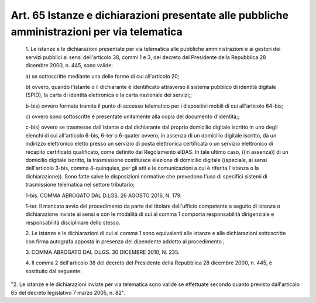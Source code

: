 Art. 65  Istanze e dichiarazioni presentate alle pubbliche amministrazioni per via telematica 
^^^^^^^^^^^^^^^^^^^^^^^^^^^^^^^^^^^^^^^^^^^^^^^^^^^^^^^^^^^^^^^^^^^^^^^^^^^^^^^^^^^^^^^^^^^^^^


  1\. Le istanze e le dichiarazioni presentate per via telematica alle pubbliche amministrazioni e ai gestori dei servizi pubblici ai  sensi dell'articolo 38, commi 1 e  3,  del  decreto  del  Presidente  della Repubblica 28 dicembre 2000, n. 445, sono valide: 

  a\) se sottoscritte mediante una delle forme di  cui  all'articolo 20; 

  b\) ovvero, quando l'istante  o  il  dichiarante  è  identificato attraverso il sistema pubblico di identità digitale (SPID), la carta di identità elettronica o la carta nazionale dei servizi;; 

  b-bis\) ovvero formate tramite il punto di accesso telematico  per i dispositivi mobili di cui all'articolo 64-bis; 

  c\) ovvero sono sottoscritte e presentate  unitamente  alla  copia del documento d'identità;; 

  c-bis\) ovvero se trasmesse dall'istante  o  dal  dichiarante  dal proprio domicilio digitale iscritto  in  uno  degli  elenchi  di  cui all'articolo 6-bis,  6-ter  o  6-quater  ovvero,  in  assenza  di  un domicilio digitale  iscritto,  da  un  indirizzo  elettronico  eletto presso un servizio di posta elettronica  certificata  o  un  servizio elettronico di recapito certificato qualificato,  come  definito  dal Regolamento  eIDAS.  In  tale  ultimo  caso,  ((in  assenza))  di  un domicilio digitale iscritto, la trasmissione costituisce elezione  di domicilio digitale ((speciale, ai sensi  dell'articolo  3-bis,  comma 4-quinquies, per gli atti  e  le  comunicazioni  a  cui  è  riferita l'istanza o la dichiarazione)).  Sono  fatte  salve  le  disposizioni normative che prevedono l'uso di specifici  sistemi  di  trasmissione telematica nel settore tributario; 

  1-bis\. COMMA ABROGATO DAL D.LGS. 26 AGOSTO 2016, N. 179. 

  1-ter\. Il mancato avvio del  procedimento  da  parte  del  titolare dell'ufficio competente a seguito di istanza o dichiarazione  inviate ai  sensi  e  con  le  modalità  di  cui   al   comma   1   comporta responsabilità dirigenziale  e  responsabilità  disciplinare  dello stesso. 

  2\. Le istanze e le dichiarazioni di cui al comma 1 sono equivalenti alle istanze e alle dichiarazioni sottoscritte  con  firma  autografa apposta in presenza del dipendente addetto al procedimento ; 

  3\. COMMA ABROGATO DAL D.LGS. 30 DICEMBRE 2010, N. 235. 

  4\. Il comma 2 dell'articolo 38 del  decreto  del  Presidente  della Repubblica 28 dicembre 2000, n. 445, è sostituito dal seguente: 


"2. Le istanze e le dichiarazioni inviate  per  via  telematica  sono valide se effettuate secondo quanto  previsto  dall'articolo  65  del decreto legislativo 7 marzo 2005, n. 82". 
